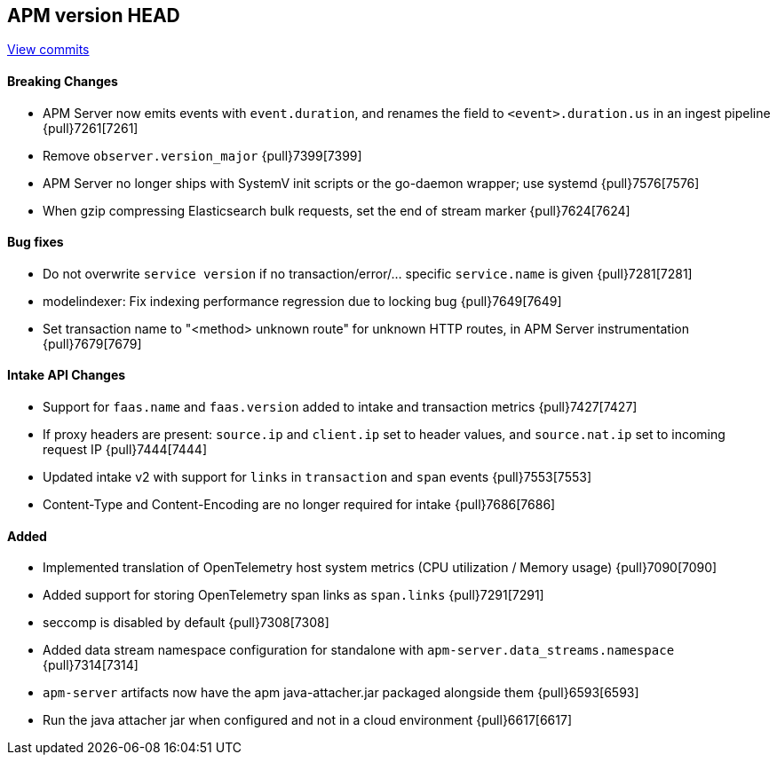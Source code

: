 [[release-notes-head]]
== APM version HEAD

https://github.com/elastic/apm-server/compare/8.1\...main[View commits]

[float]
==== Breaking Changes
- APM Server now emits events with `event.duration`, and renames the field to `<event>.duration.us` in an ingest pipeline {pull}7261[7261]
- Remove `observer.version_major` {pull}7399[7399]
- APM Server no longer ships with SystemV init scripts or the go-daemon wrapper; use systemd {pull}7576[7576]
- When gzip compressing Elasticsearch bulk requests, set the end of stream marker {pull}7624[7624]

[float]
==== Bug fixes
- Do not overwrite `service version` if no transaction/error/... specific `service.name` is given {pull}7281[7281]
- modelindexer: Fix indexing performance regression due to locking bug {pull}7649[7649]
- Set transaction name to "<method> unknown route" for unknown HTTP routes, in APM Server instrumentation {pull}7679[7679]

[float]
==== Intake API Changes
- Support for `faas.name` and `faas.version` added to intake and transaction metrics {pull}7427[7427]
- If proxy headers are present: `source.ip` and `client.ip` set to header values, and `source.nat.ip` set to incoming request IP {pull}7444[7444]
- Updated intake v2 with support for `links` in `transaction` and `span` events {pull}7553[7553]
- Content-Type and Content-Encoding are no longer required for intake {pull}7686[7686]

[float]
==== Added
- Implemented translation of OpenTelemetry host system metrics (CPU utilization / Memory usage) {pull}7090[7090]
- Added support for storing OpenTelemetry span links as `span.links` {pull}7291[7291]
- seccomp is disabled by default {pull}7308[7308]
- Added data stream namespace configuration for standalone with `apm-server.data_streams.namespace` {pull}7314[7314]



// Added but still being debugged
- `apm-server` artifacts now have the apm java-attacher.jar packaged alongside them {pull}6593[6593]
- Run the java attacher jar when configured and not in a cloud environment {pull}6617[6617]

